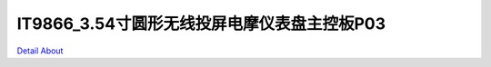 IT9866_3.54寸圆形无线投屏电摩仪表盘主控板P03 
=========================================

.. image:: ./HMI4INCH_MOTORCYCLE_P03_V10_TOP1.JPG

.. image:: ./HMI4INCH_MOTORCYCLE_P03_V10_TOP2.JPG

.. image:: ./HMI4INCH_MOTORCYCLE_P03_V10_BOT1.JPG

.. image:: ./HMI4INCH_MOTORCYCLE_P03_V10_BOT2.JPG

`Detail About <https://allwinwaydocs.readthedocs.io/zh-cn/latest/about.html#about>`_